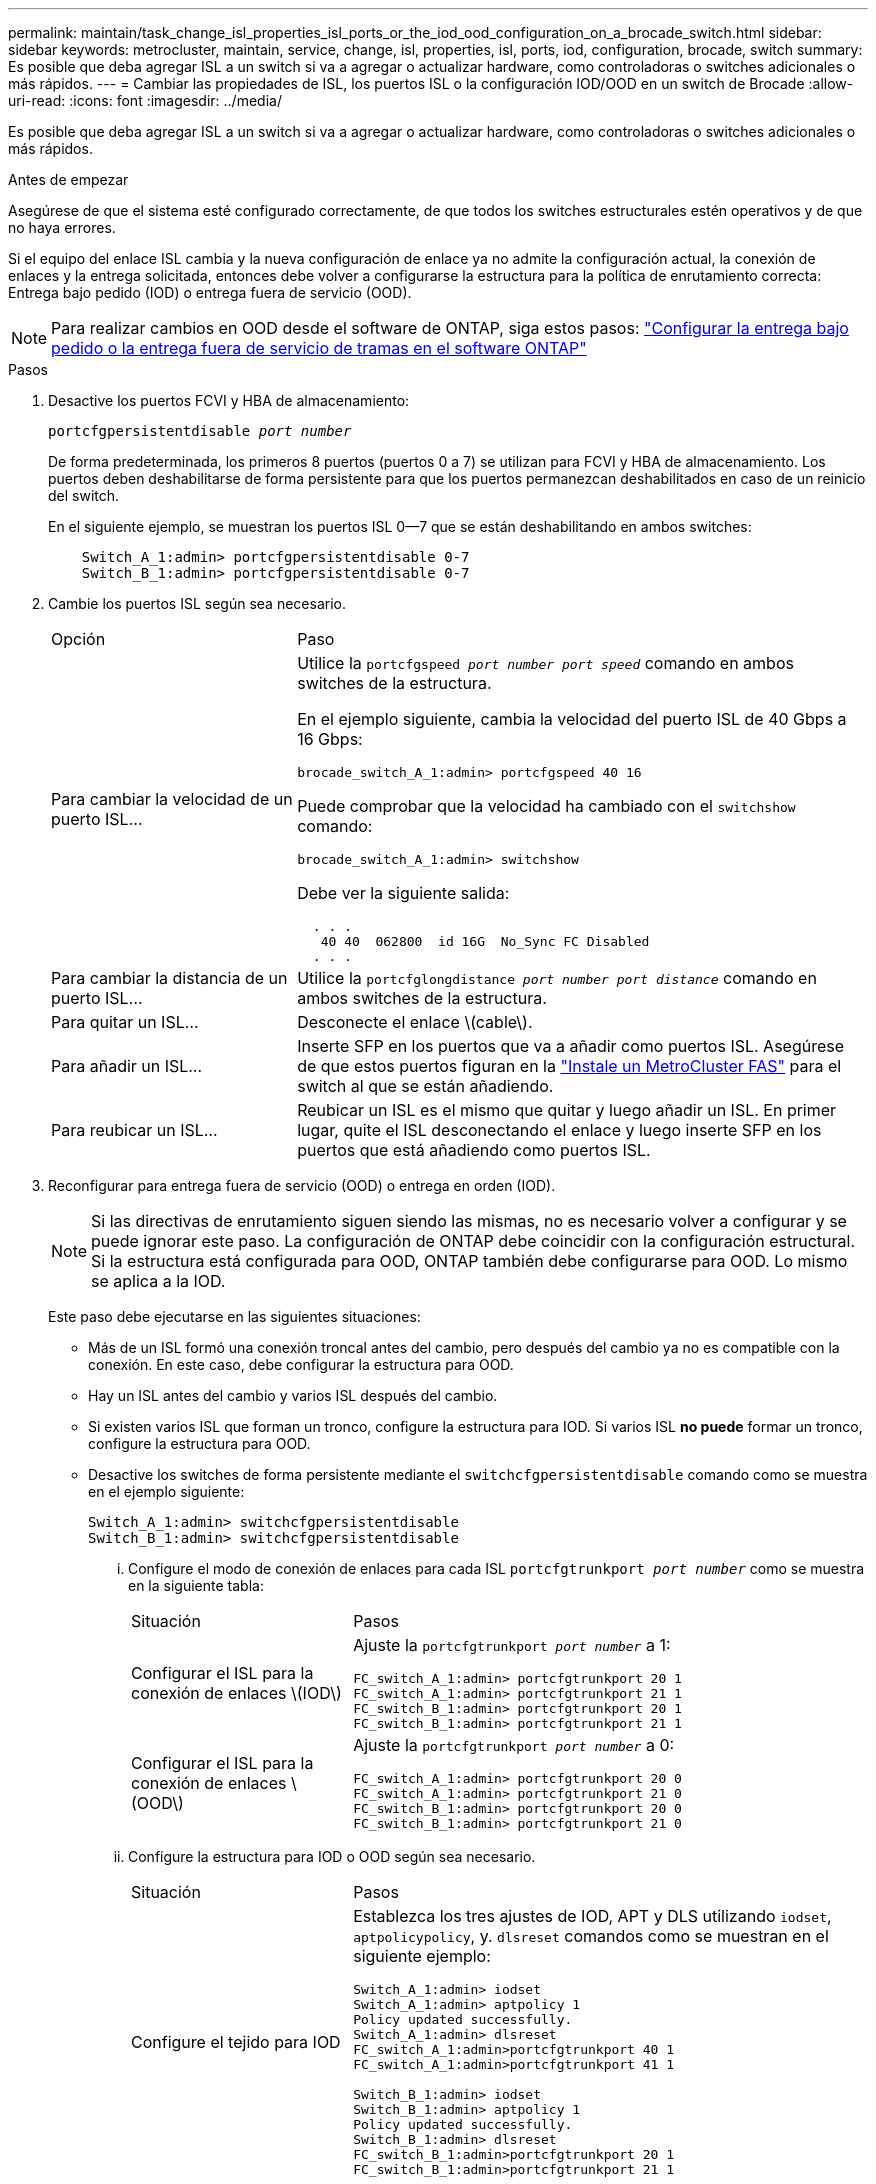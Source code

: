 ---
permalink: maintain/task_change_isl_properties_isl_ports_or_the_iod_ood_configuration_on_a_brocade_switch.html 
sidebar: sidebar 
keywords: metrocluster, maintain, service, change, isl, properties, isl, ports, iod, configuration, brocade, switch 
summary: Es posible que deba agregar ISL a un switch si va a agregar o actualizar hardware, como controladoras o switches adicionales o más rápidos. 
---
= Cambiar las propiedades de ISL, los puertos ISL o la configuración IOD/OOD en un switch de Brocade
:allow-uri-read: 
:icons: font
:imagesdir: ../media/


[role="lead"]
Es posible que deba agregar ISL a un switch si va a agregar o actualizar hardware, como controladoras o switches adicionales o más rápidos.

.Antes de empezar
Asegúrese de que el sistema esté configurado correctamente, de que todos los switches estructurales estén operativos y de que no haya errores.

Si el equipo del enlace ISL cambia y la nueva configuración de enlace ya no admite la configuración actual, la conexión de enlaces y la entrega solicitada, entonces debe volver a configurarse la estructura para la política de enrutamiento correcta: Entrega bajo pedido (IOD) o entrega fuera de servicio (OOD).


NOTE: Para realizar cambios en OOD desde el software de ONTAP, siga estos pasos: link:../install-fc/concept_configure_the_mcc_software_in_ontap.html#configuring-in-order-delivery-or-out-of-order-delivery-of-frames-on-ontap-software#configuring-in-order-delivery-or-out-of-order-delivery-of-frames-on-ontap-software["Configurar la entrega bajo pedido o la entrega fuera de servicio de tramas en el software ONTAP"]

.Pasos
. Desactive los puertos FCVI y HBA de almacenamiento:
+
`portcfgpersistentdisable _port number_`

+
De forma predeterminada, los primeros 8 puertos (puertos 0 a 7) se utilizan para FCVI y HBA de almacenamiento. Los puertos deben deshabilitarse de forma persistente para que los puertos permanezcan deshabilitados en caso de un reinicio del switch.

+
En el siguiente ejemplo, se muestran los puertos ISL 0--7 que se están deshabilitando en ambos switches:

+
[listing]
----

    Switch_A_1:admin> portcfgpersistentdisable 0-7
    Switch_B_1:admin> portcfgpersistentdisable 0-7
----
. Cambie los puertos ISL según sea necesario.
+
[cols="30,70"]
|===


| Opción | Paso 


 a| 
Para cambiar la velocidad de un puerto ISL...
 a| 
Utilice la `portcfgspeed _port number port speed_` comando en ambos switches de la estructura.

En el ejemplo siguiente, cambia la velocidad del puerto ISL de 40 Gbps a 16 Gbps:

`brocade_switch_A_1:admin> portcfgspeed 40 16`

Puede comprobar que la velocidad ha cambiado con el `switchshow` comando:

`brocade_switch_A_1:admin> switchshow`

Debe ver la siguiente salida:

....
  . . .
   40 40  062800  id 16G  No_Sync FC Disabled
  . . .
....


 a| 
Para cambiar la distancia de un puerto ISL...
 a| 
Utilice la `portcfglongdistance _port number port distance_` comando en ambos switches de la estructura.



 a| 
Para quitar un ISL...
 a| 
Desconecte el enlace \(cable\).



 a| 
Para añadir un ISL...
 a| 
Inserte SFP en los puertos que va a añadir como puertos ISL. Asegúrese de que estos puertos figuran en la link:https://docs.netapp.com/us-en/ontap-metrocluster/install-fc/index.html["Instale un MetroCluster FAS"] para el switch al que se están añadiendo.



 a| 
Para reubicar un ISL...
 a| 
Reubicar un ISL es el mismo que quitar y luego añadir un ISL. En primer lugar, quite el ISL desconectando el enlace y luego inserte SFP en los puertos que está añadiendo como puertos ISL.

|===
. Reconfigurar para entrega fuera de servicio (OOD) o entrega en orden (IOD).
+

NOTE: Si las directivas de enrutamiento siguen siendo las mismas, no es necesario volver a configurar y se puede ignorar este paso. La configuración de ONTAP debe coincidir con la configuración estructural. Si la estructura está configurada para OOD, ONTAP también debe configurarse para OOD. Lo mismo se aplica a la IOD.

+
Este paso debe ejecutarse en las siguientes situaciones:

+
** Más de un ISL formó una conexión troncal antes del cambio, pero después del cambio ya no es compatible con la conexión. En este caso, debe configurar la estructura para OOD.
** Hay un ISL antes del cambio y varios ISL después del cambio.
** Si existen varios ISL que forman un tronco, configure la estructura para IOD. Si varios ISL *no puede* formar un tronco, configure la estructura para OOD.
** Desactive los switches de forma persistente mediante el `switchcfgpersistentdisable` comando como se muestra en el ejemplo siguiente:
+
[listing]
----

Switch_A_1:admin> switchcfgpersistentdisable
Switch_B_1:admin> switchcfgpersistentdisable
----
+
... Configure el modo de conexión de enlaces para cada ISL `portcfgtrunkport _port number_` como se muestra en la siguiente tabla:
+
[cols="30,70"]
|===


| Situación | Pasos 


 a| 
Configurar el ISL para la conexión de enlaces \(IOD\)
 a| 
Ajuste la `portcfgtrunkport _port number_` a 1:

....
FC_switch_A_1:admin> portcfgtrunkport 20 1
FC_switch_A_1:admin> portcfgtrunkport 21 1
FC_switch_B_1:admin> portcfgtrunkport 20 1
FC_switch_B_1:admin> portcfgtrunkport 21 1
....


 a| 
Configurar el ISL para la conexión de enlaces \(OOD\)
 a| 
Ajuste la `portcfgtrunkport _port number_` a 0:

....
FC_switch_A_1:admin> portcfgtrunkport 20 0
FC_switch_A_1:admin> portcfgtrunkport 21 0
FC_switch_B_1:admin> portcfgtrunkport 20 0
FC_switch_B_1:admin> portcfgtrunkport 21 0
....
|===
... Configure la estructura para IOD o OOD según sea necesario.
+
[cols="30,70"]
|===


| Situación | Pasos 


 a| 
Configure el tejido para IOD
 a| 
Establezca los tres ajustes de IOD, APT y DLS utilizando `iodset`, `aptpolicypolicy`, y. `dlsreset` comandos como se muestran en el siguiente ejemplo:

....
Switch_A_1:admin> iodset
Switch_A_1:admin> aptpolicy 1
Policy updated successfully.
Switch_A_1:admin> dlsreset
FC_switch_A_1:admin>portcfgtrunkport 40 1
FC_switch_A_1:admin>portcfgtrunkport 41 1

Switch_B_1:admin> iodset
Switch_B_1:admin> aptpolicy 1
Policy updated successfully.
Switch_B_1:admin> dlsreset
FC_switch_B_1:admin>portcfgtrunkport 20 1
FC_switch_B_1:admin>portcfgtrunkport 21 1
....


 a| 
Configure la estructura para OOD
 a| 
Establezca los tres ajustes de IOD, APT y DLS utilizando `iodreset`, `aptpolicy__policy__`, y. `dlsset` comandos como se muestran en el siguiente ejemplo:

....
Switch_A_1:admin> iodreset
Switch_A_1:admin> aptpolicy 3
Policy updated successfully.
Switch_A_1:admin> dlsset
FC_switch_A_1:admin> portcfgtrunkport 40 0
FC_switch_A_1:admin> portcfgtrunkport 41 0

Switch_B_1:admin> iodreset
Switch_B_1:admin> aptpolicy 3
Policy updated successfully.
Switch_B_1:admin> dlsset
FC_switch_B_1:admin> portcfgtrunkport 40 0
FC_switch_B_1:admin> portcfgtrunkport 41 0
....
|===
... Habilite los switches de forma persistente:
+
`switchcfgpersistentenable`

+
[listing]
----
switch_A_1:admin>switchcfgpersistentenable
switch_B_1:admin>switchcfgpersistentenable
----
+
Si este comando no existe, utilice `switchenable` comando como se muestra en el ejemplo siguiente:

+
[listing]
----
brocade_switch_A_1:admin>
switchenable
----
... Compruebe la configuración de OOD mediante `iodshow`, `aptpolicy`, y. `dlsshow` comandos como se muestran en el siguiente ejemplo:
+
[listing]
----
switch_A_1:admin> iodshow
IOD is not set

switch_A_1:admin> aptpolicy

       Current Policy: 3 0(ap)

       3 0(ap) : Default Policy
       1: Port Based Routing Policy
       3: Exchange Based Routing Policy
       0: AP Shared Link Policy
       1: AP Dedicated Link Policy
       command aptpolicy completed

switch_A_1:admin> dlsshow
DLS is set by default with current routing policy
----
+

NOTE: Debe ejecutar estos comandos en ambos switches.

... Compruebe la configuración de IOD mediante `iodshow`, `aptpolicy`, y. `dlsshow` comandos como se muestran en el siguiente ejemplo:
+
[listing]
----
switch_A_1:admin> iodshow
IOD is set

switch_A_1:admin> aptpolicy
       Current Policy: 1 0(ap)

       3 0(ap) : Default Policy
       1: Port Based Routing Policy
       3: Exchange Based Routing Policy
       0: AP Shared Link Policy
       1: AP Dedicated Link Policy
       command aptpolicy completed

switch_A_1:admin> dlsshow
DLS is not set
----
+

NOTE: Debe ejecutar estos comandos en ambos switches.





. Verifique que los ISL estén en línea y conectados (si el equipo de enlace admite enlaces troncales) mediante el `islshow` y.. `trunkshow` comandos.
+

NOTE: Si se activa FEC, el valor de deskew del último puerto en línea del grupo troncal podría mostrar una diferencia de hasta 36 aunque todos los cables tengan la misma longitud.

+
[cols="20,80"]
|===


| ¿Están los ISLs troncales? | Verá la siguiente salida del sistema... 


 a| 
Sí
 a| 
Si los ISL están troncales, sólo aparece un ISL en la salida para el `islshow` comando. Puede aparecer el puerto 40 o el puerto 41 según el patrón de tronco. El resultado de `trunkshow` En caso de que un tronco con el ID "'1'" liste los ISL físicos en los puertos 40 y 41. En el siguiente ejemplo, los puertos 40 y 41 están configurados para su uso como ISL:

[listing]
----
switch_A_1:admin> islshow 1:
40-> 40 10:00:00:05:33:88:9c:68 2 switch_B_1 sp: 16.000G bw: 32.000G TRUNK CR_RECOV FEC
switch_A_1:admin> trunkshow
1: 40-> 40 10:00:00:05:33:88:9c:68 2 deskew 51 MASTER
41-> 41 10:00:00:05:33:88:9c:68 2 deskew 15
----


 a| 
No
 a| 
Si los ISLs no están troncales, ambos ISL aparecen por separado en los resultados para `islshow` y.. `trunkshow`. Ambos comandos enumeran los ISLs con su ID de "'1'" y "'2'". En el siguiente ejemplo, los puertos «'40'» y «'41'» están configurados para su uso como ISL:

[listing]
----
switch_A_1:admin> islshow
1: 40-> 40 10:00:00:05:33:88:9c:68 2 switch_B_1 sp: 16.000G bw: 16.000G TRUNK CR_RECOV FEC
2: 41-> 41 10:00:00:05:33:88:9c:68 2 switch_B_1 sp: 16.000G bw: 16.000G TRUNK CR_RECOV FEC
switch_A_1:admin> trunkshow
1: 40-> 40 10:00:00:05:33:88:9c:68 2 deskew 51 MASTER
2: 41-> 41 10:00:00:05:33:88:9c:68 2 deskew 48 MASTER
----
|===
. Ejecute el `spinfab` Comando en ambos switches para verificar que los ISL están en buen estado:
+
[listing]
----
switch_A_1:admin> spinfab -ports 0/40 - 0/41
----
. Habilite los puertos que se deshabilitaron en el paso 1:
+
`portenable _port number_`

+
En el siguiente ejemplo se muestran los puertos ISL «'0'» a «'7'» activados:

+
[listing]
----
brocade_switch_A_1:admin> portenable 0-7
----

